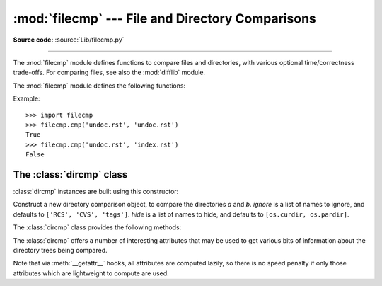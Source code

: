 :mod:`filecmp` --- File and Directory Comparisons
=================================================

.. module:: filecmp
   :synopsis: Compare files efficiently.
.. sectionauthor:: Moshe Zadka <moshez@zadka.site.co.il>

**Source code:** :source:`Lib/filecmp.py`

--------------

The :mod:`filecmp` module defines functions to compare files and directories,
with various optional time/correctness trade-offs. For comparing files,
see also the :mod:`difflib` module.

The :mod:`filecmp` module defines the following functions:


.. function:: cmp(f1, f2[, shallow])

   Compare the files named *f1* and *f2*, returning ``True`` if they seem equal,
   ``False`` otherwise.

   Unless *shallow* is given and is false, files with identical :func:`os.stat`
   signatures are taken to be equal.

   Files that were compared using this function will not be compared again unless
   their :func:`os.stat` signature changes.

   Note that no external programs are called from this function, giving it
   portability and efficiency.


.. function:: cmpfiles(dir1, dir2, common[, shallow])

   Compare the files in the two directories *dir1* and *dir2* whose names are
   given by *common*.

   Returns three lists of file names: *match*, *mismatch*,
   *errors*.  *match* contains the list of files that match, *mismatch* contains
   the names of those that don't, and *errors* lists the names of files which
   could not be compared.  Files are listed in *errors* if they don't exist in
   one of the directories, the user lacks permission to read them or if the
   comparison could not be done for some other reason.

   The *shallow* parameter has the same meaning and default value as for
   :func:`filecmp.cmp`.

   For example, ``cmpfiles('a', 'b', ['c', 'd/e'])`` will compare ``a/c`` with
   ``b/c`` and ``a/d/e`` with ``b/d/e``.  ``'c'`` and ``'d/e'`` will each be in
   one of the three returned lists.


Example::

   >>> import filecmp
   >>> filecmp.cmp('undoc.rst', 'undoc.rst')
   True
   >>> filecmp.cmp('undoc.rst', 'index.rst')
   False


.. _dircmp-objects:

The :class:`dircmp` class
-------------------------

:class:`dircmp` instances are built using this constructor:


.. class:: dircmp(a, b[, ignore[, hide]])

   Construct a new directory comparison object, to compare the directories *a* and
   *b*. *ignore* is a list of names to ignore, and defaults to ``['RCS', 'CVS',
   'tags']``. *hide* is a list of names to hide, and defaults to ``[os.curdir,
   os.pardir]``.

   The :class:`dircmp` class provides the following methods:


   .. method:: report()

      Print (to ``sys.stdout``) a comparison between *a* and *b*.


   .. method:: report_partial_closure()

      Print a comparison between *a* and *b* and common immediate
      subdirectories.


   .. method:: report_full_closure()

      Print a comparison between *a* and *b* and common subdirectories
      (recursively).

   The :class:`dircmp` offers a number of interesting attributes that may be
   used to get various bits of information about the directory trees being
   compared.

   Note that via :meth:`__getattr__` hooks, all attributes are computed lazily,
   so there is no speed penalty if only those attributes which are lightweight
   to compute are used.


   .. attribute:: left_list

      Files and subdirectories in *a*, filtered by *hide* and *ignore*.


   .. attribute:: right_list

      Files and subdirectories in *b*, filtered by *hide* and *ignore*.


   .. attribute:: common

      Files and subdirectories in both *a* and *b*.


   .. attribute:: left_only

      Files and subdirectories only in *a*.


   .. attribute:: right_only

      Files and subdirectories only in *b*.


   .. attribute:: common_dirs

      Subdirectories in both *a* and *b*.


   .. attribute:: common_files

      Files in both *a* and *b*


   .. attribute:: common_funny

      Names in both *a* and *b*, such that the type differs between the
      directories, or names for which :func:`os.stat` reports an error.


   .. attribute:: same_files

      Files which are identical in both *a* and *b*.


   .. attribute:: diff_files

      Files which are in both *a* and *b*, whose contents differ.


   .. attribute:: funny_files

      Files which are in both *a* and *b*, but could not be compared.


   .. attribute:: subdirs

      A dictionary mapping names in :attr:`common_dirs` to :class:`dircmp` objects.

